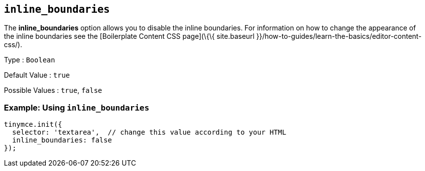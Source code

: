 == `+inline_boundaries+`

The *inline_boundaries* option allows you to disable the inline boundaries. For information on how to change the appearance of the inline boundaries see the [Boilerplate Content CSS page](\{\{ site.baseurl }}/how-to-guides/learn-the-basics/editor-content-css/).

Type : `+Boolean+`

Default Value : `+true+`

Possible Values : `+true+`, `+false+`

=== Example: Using `+inline_boundaries+`

[source,js]
----
tinymce.init({
  selector: 'textarea',  // change this value according to your HTML
  inline_boundaries: false
});
----
